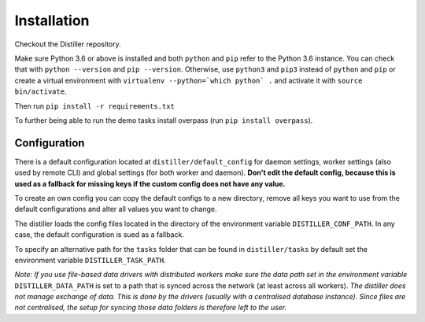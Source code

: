 Installation
============

Checkout the Distiller repository.

Make sure Python 3.6 or above is installed and both ``python`` and ``pip`` refer to the Python 3.6 instance.
You can check that with ``python --version`` and ``pip --version``.
Otherwise, use ``python3`` and ``pip3`` instead of ``python`` and ``pip`` or create a virtual environment
with ``virtualenv --python=`which python` .`` and activate it with ``source bin/activate``.

Then run ``pip install -r requirements.txt``

To further being able to run the demo tasks install overpass (run ``pip install overpass``).

Configuration
-------------

There is a default configuration located at ``distiller/default_config``
for daemon settings, worker settings (also used by remote CLI) and global settings (for both worker and daemon).
**Don't edit the default config, because this is used as a fallback for missing keys if the custom
config does not have any value.**

To create an own config you can copy the default configs to a new directory,
remove all keys you want to use from the default configurations and alter all values you want to change.

The distiller loads the config files located in the directory of the environment variable ``DISTILLER_CONF_PATH``.
In any case, the default configuration is sued as a fallback.

To specify an alternative path for the ``tasks`` folder that can be found in ``distiller/tasks`` by default set the
environment variable ``DISTILLER_TASK_PATH``.

`Note: If you use file-based data drivers with distributed workers make sure the data path set in the environment variable`
``DISTILLER_DATA_PATH`` is set to a path that is synced across the network (at least across all workers).
`The distiller does not manage exchange of data. This is done by the drivers
(usually with a centralised database instance). Since files are not centralised, the setup for syncing those
data folders is therefore left to the user.`
